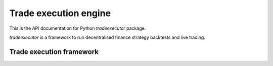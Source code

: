 .. _tradeexecutor:

Trade execution engine
======================

This is the API documentation for Python `tradeexecutor` package.

`tradeexecutor` is a framework to run decentralised finance strategy backtests
and live trading.

Trade execution framework
-------------------------

.. autosummary::
   :toctree: _autosummary
   :recursive:

   tradeexecutor.state
   tradeexecutor.strategy
   tradeexecutor.analysis
   tradeexecutor.visual
   tradeexecutor.backtest
   tradeexecutor.ethereum
   tradeexecutor.cli
   tradeexecutor.utils
   tradeexecutor.webhook
   tradeexecutor.testing
   tradeexecutor.monkeypatch